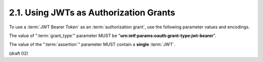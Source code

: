 2.1.  Using JWTs as Authorization Grants
----------------------------------------------------

To use a :term:`JWT Bearer Token` as an :term:`authorization grant`, 
use the following parameter values and encodings.

The value of ":term:`grant_type`" parameter MUST be 
"**urn:ietf:params:oauth:grant-type:jwt-bearer**".

The value of the ":term:`assertion`" parameter MUST contain a **single** :term:`JWT`.

(draft 02)
